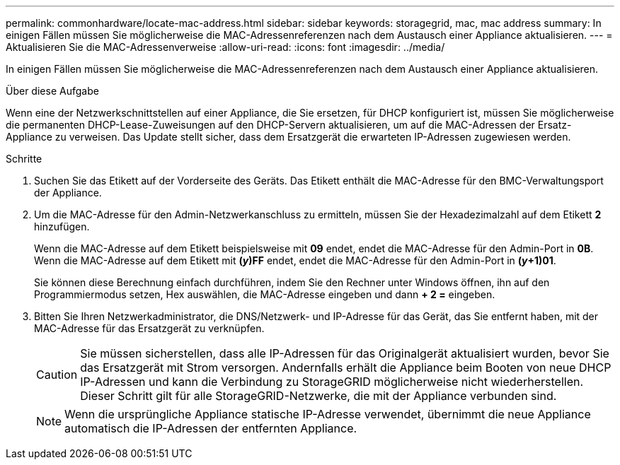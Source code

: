 ---
permalink: commonhardware/locate-mac-address.html 
sidebar: sidebar 
keywords: storagegrid, mac, mac address 
summary: In einigen Fällen müssen Sie möglicherweise die MAC-Adressenreferenzen nach dem Austausch einer Appliance aktualisieren. 
---
= Aktualisieren Sie die MAC-Adressenverweise
:allow-uri-read: 
:icons: font
:imagesdir: ../media/


[role="lead"]
In einigen Fällen müssen Sie möglicherweise die MAC-Adressenreferenzen nach dem Austausch einer Appliance aktualisieren.

.Über diese Aufgabe
Wenn eine der Netzwerkschnittstellen auf einer Appliance, die Sie ersetzen, für DHCP konfiguriert ist, müssen Sie möglicherweise die permanenten DHCP-Lease-Zuweisungen auf den DHCP-Servern aktualisieren, um auf die MAC-Adressen der Ersatz-Appliance zu verweisen. Das Update stellt sicher, dass dem Ersatzgerät die erwarteten IP-Adressen zugewiesen werden.

.Schritte
. Suchen Sie das Etikett auf der Vorderseite des Geräts. Das Etikett enthält die MAC-Adresse für den BMC-Verwaltungsport der Appliance.
. Um die MAC-Adresse für den Admin-Netzwerkanschluss zu ermitteln, müssen Sie der Hexadezimalzahl auf dem Etikett *2* hinzufügen.
+
Wenn die MAC-Adresse auf dem Etikett beispielsweise mit *09* endet, endet die MAC-Adresse für den Admin-Port in *0B*. Wenn die MAC-Adresse auf dem Etikett mit *(_y_)FF* endet, endet die MAC-Adresse für den Admin-Port in *(_y_+1)01*.

+
Sie können diese Berechnung einfach durchführen, indem Sie den Rechner unter Windows öffnen, ihn auf den Programmiermodus setzen, Hex auswählen, die MAC-Adresse eingeben und dann *+ 2 =* eingeben.

. Bitten Sie Ihren Netzwerkadministrator, die DNS/Netzwerk- und IP-Adresse für das Gerät, das Sie entfernt haben, mit der MAC-Adresse für das Ersatzgerät zu verknüpfen.
+

CAUTION: Sie müssen sicherstellen, dass alle IP-Adressen für das Originalgerät aktualisiert wurden, bevor Sie das Ersatzgerät mit Strom versorgen. Andernfalls erhält die Appliance beim Booten von neue DHCP IP-Adressen und kann die Verbindung zu StorageGRID möglicherweise nicht wiederherstellen. Dieser Schritt gilt für alle StorageGRID-Netzwerke, die mit der Appliance verbunden sind.

+

NOTE: Wenn die ursprüngliche Appliance statische IP-Adresse verwendet, übernimmt die neue Appliance automatisch die IP-Adressen der entfernten Appliance.


